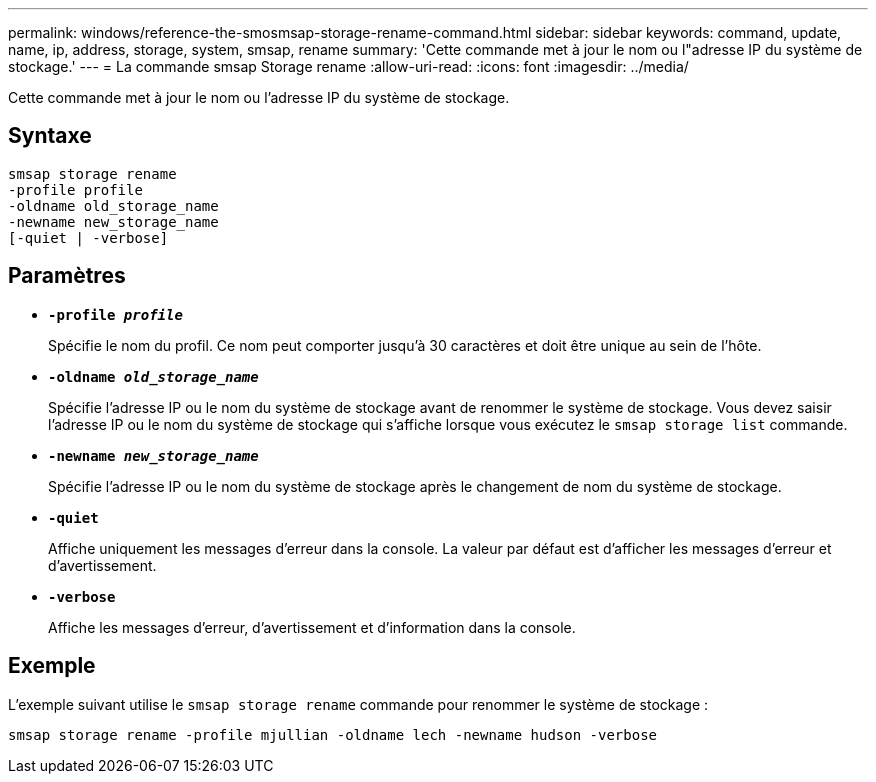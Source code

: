 ---
permalink: windows/reference-the-smosmsap-storage-rename-command.html 
sidebar: sidebar 
keywords: command, update, name, ip, address, storage, system, smsap, rename 
summary: 'Cette commande met à jour le nom ou l"adresse IP du système de stockage.' 
---
= La commande smsap Storage rename
:allow-uri-read: 
:icons: font
:imagesdir: ../media/


[role="lead"]
Cette commande met à jour le nom ou l'adresse IP du système de stockage.



== Syntaxe

[listing]
----

smsap storage rename
-profile profile
-oldname old_storage_name
-newname new_storage_name
[-quiet | -verbose]
----


== Paramètres

* *`-profile _profile_`*
+
Spécifie le nom du profil. Ce nom peut comporter jusqu'à 30 caractères et doit être unique au sein de l'hôte.

* *`-oldname _old_storage_name_`*
+
Spécifie l'adresse IP ou le nom du système de stockage avant de renommer le système de stockage. Vous devez saisir l'adresse IP ou le nom du système de stockage qui s'affiche lorsque vous exécutez le `smsap storage list` commande.

* *`-newname _new_storage_name_`*
+
Spécifie l'adresse IP ou le nom du système de stockage après le changement de nom du système de stockage.

* *`-quiet`*
+
Affiche uniquement les messages d'erreur dans la console. La valeur par défaut est d'afficher les messages d'erreur et d'avertissement.

* *`-verbose`*
+
Affiche les messages d'erreur, d'avertissement et d'information dans la console.





== Exemple

L'exemple suivant utilise le `smsap storage rename` commande pour renommer le système de stockage :

[listing]
----
smsap storage rename -profile mjullian -oldname lech -newname hudson -verbose
----